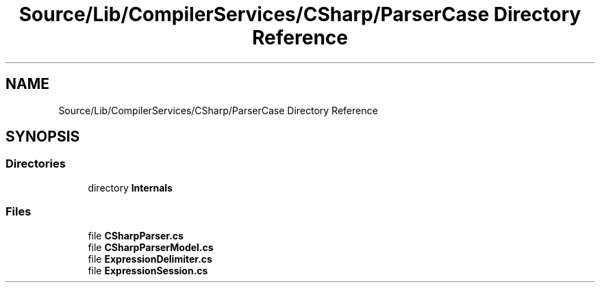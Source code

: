 .TH "Source/Lib/CompilerServices/CSharp/ParserCase Directory Reference" 3 "Version 1.0.0" "Luthetus.Ide" \" -*- nroff -*-
.ad l
.nh
.SH NAME
Source/Lib/CompilerServices/CSharp/ParserCase Directory Reference
.SH SYNOPSIS
.br
.PP
.SS "Directories"

.in +1c
.ti -1c
.RI "directory \fBInternals\fP"
.br
.in -1c
.SS "Files"

.in +1c
.ti -1c
.RI "file \fBCSharpParser\&.cs\fP"
.br
.ti -1c
.RI "file \fBCSharpParserModel\&.cs\fP"
.br
.ti -1c
.RI "file \fBExpressionDelimiter\&.cs\fP"
.br
.ti -1c
.RI "file \fBExpressionSession\&.cs\fP"
.br
.in -1c
